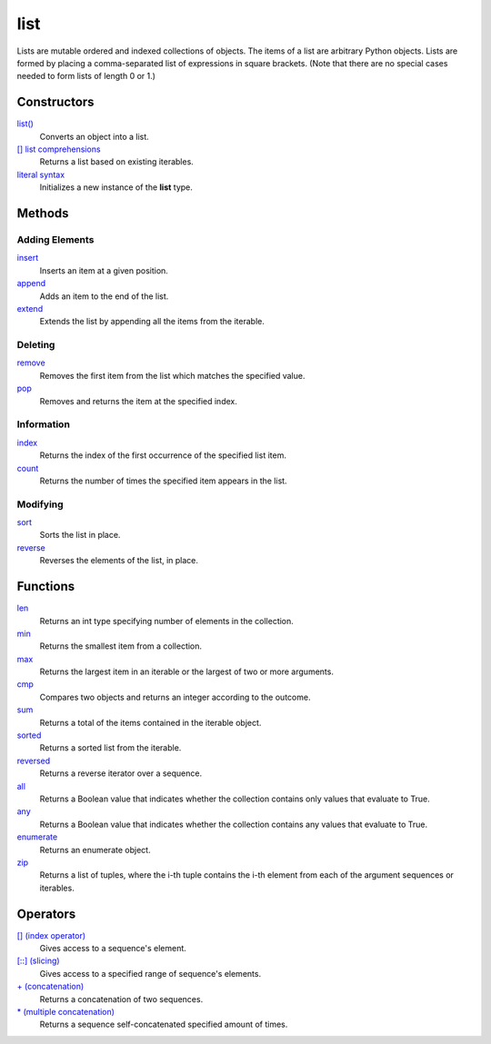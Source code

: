 ====
list
====
Lists are mutable ordered and indexed collections of objects. The items of a list are arbitrary Python objects. Lists are formed by placing a comma-separated list of expressions in square brackets. (Note that there are no special cases needed to form lists of length 0 or 1.)
    
Constructors
====
`list()`_
    Converts an object into a list.    
`[] list comprehensions`_
    Returns a list based on existing iterables.
`literal syntax`_
    Initializes a new instance of the **list** type.

Methods
====

Adding Elements
----
`insert`_
    Inserts an item at a given position.
`append`_
    Adds an item to the end of the list.
`extend`_
    Extends the list by appending all the items from the iterable.

Deleting
----
`remove`_
    Removes the first item from the list which matches the specified value.
`pop`_
    Removes and returns the item at the specified index.
    
Information
----
`index`_
    Returns the index of the first occurrence of the specified list item.
`count`_
    Returns the number of times the specified item appears in the list.
    
Modifying
----
`sort`_
    Sorts the list in place.
`reverse`_
    Reverses the elements of the list, in place.

Functions
====
`len`_
    Returns an int type specifying number of elements in the collection.
`min`_
    Returns the smallest item from a collection.
`max`_
    Returns the largest item in an iterable or the largest of two or more arguments.
`cmp`_
    Compares two objects and returns an integer according to the outcome.
`sum`_
    Returns a total of the items contained in the iterable object.
`sorted`_
    Returns a sorted list from the iterable.
`reversed`_
    Returns a reverse iterator over a sequence.
`all`_
    Returns a Boolean value that indicates whether the collection contains only values that evaluate to True.
`any`_
    Returns a Boolean value that indicates whether the collection contains any values that evaluate to True.
`enumerate`_
    Returns an enumerate object.
`zip`_
    Returns a list of tuples, where the i-th tuple contains the i-th element from each of the argument sequences or iterables.

Operators
====
`[] (index operator)`_
    Gives access to a sequence's element.
`[::] (slicing)`_
    Gives access to a specified range of sequence's elements.
`+ (concatenation)`_
    Returns a concatenation of two sequences.
`* (multiple concatenation)`_
    Returns a sequence self-concatenated specified amount of times.
    
    
.. _[] (index operator): ../brackets/indexing.html
.. _[::] (slicing): ../brackets/slicing.html
.. _list(): ../functions/list.html
.. _literal syntax: literals.html
.. _[] list comprehensions: ../comprehensions/list_comprehension.html
.. _append: append.html
.. _insert: insert.html
.. _extend: extend.html
.. _pop: pop.html
.. _remove: remove.html
.. _index: lindex.html
.. _count: count.html
.. _reverse: reverse.html
.. _sort: sort.html
.. _enumerate: ../functions/enumerate.html
.. _len: ../functions/len.html
.. _reversed: ../functions/reversed.html
.. _sorted: ../functions/sorted.html
.. _sum: ../functions/sum.html
.. _zip: ../functions/zip.html
.. _cmp: ../functions/cmp.html
.. _max: ../functions/max.html
.. _min: ../functions/min.html
.. _all: ../functions/all.html
.. _any: ../functions/any.html
.. _+ (concatenation): ../operators/concatenation.html
.. _* (multiple concatenation): ../operators/multiple_concatenation.html
